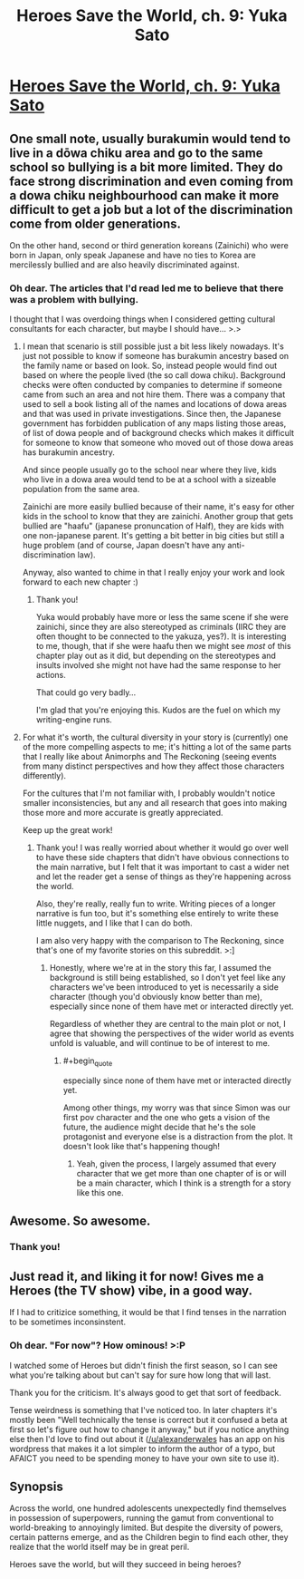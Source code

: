 #+TITLE: Heroes Save the World, ch. 9: Yuka Sato

* [[https://heroessavetheworld.wordpress.com/2016/10/04/big-change-ch-9-yuka-sato/][Heroes Save the World, ch. 9: Yuka Sato]]
:PROPERTIES:
:Author: callmebrotherg
:Score: 15
:DateUnix: 1475562404.0
:END:

** One small note, usually burakumin would tend to live in a dōwa chiku area and go to the same school so bullying is a bit more limited. They do face strong discrimination and even coming from a dowa chiku neighbourhood can make it more difficult to get a job but a lot of the discrimination come from older generations.

On the other hand, second or third generation koreans (Zainichi) who were born in Japan, only speak Japanese and have no ties to Korea are mercilessly bullied and are also heavily discriminated against.
:PROPERTIES:
:Author: gommm
:Score: 9
:DateUnix: 1475588544.0
:END:

*** Oh dear. The articles that I'd read led me to believe that there was a problem with bullying.

I thought that I was overdoing things when I considered getting cultural consultants for each character, but maybe I should have... >.>
:PROPERTIES:
:Author: callmebrotherg
:Score: 2
:DateUnix: 1475620889.0
:END:

**** I mean that scenario is still possible just a bit less likely nowadays. It's just not possible to know if someone has burakumin ancestry based on the family name or based on look. So, instead people would find out based on where the people lived (the so call dowa chiku). Background checks were often conducted by companies to determine if someone came from such an area and not hire them. There was a company that used to sell a book listing all of the names and locations of dowa areas and that was used in private investigations. Since then, the Japanese government has forbidden publication of any maps listing those areas, of list of dowa people and of background checks which makes it difficult for someone to know that someone who moved out of those dowa areas has burakumin ancestry.

And since people usually go to the school near where they live, kids who live in a dowa area would tend to be at a school with a sizeable population from the same area.

Zainichi are more easily bullied because of their name, it's easy for other kids in the school to know that they are zainichi. Another group that gets bullied are "haafu" (japanese pronuncation of Half), they are kids with one non-japanese parent. It's getting a bit better in big cities but still a huge problem (and of course, Japan doesn't have any anti-discrimination law).

Anyway, also wanted to chime in that I really enjoy your work and look forward to each new chapter :)
:PROPERTIES:
:Author: gommm
:Score: 5
:DateUnix: 1475630000.0
:END:

***** Thank you!

Yuka would probably have more or less the same scene if she were zainichi, since they are also stereotyped as criminals (IIRC they are often thought to be connected to the yakuza, yes?). It is interesting to me, though, that if she were haafu then we might see /most/ of this chapter play out as it did, but depending on the stereotypes and insults involved she might not have had the same response to her actions.

That could go very badly...

I'm glad that you're enjoying this. Kudos are the fuel on which my writing-engine runs.
:PROPERTIES:
:Author: callmebrotherg
:Score: 1
:DateUnix: 1475818167.0
:END:


**** For what it's worth, the cultural diversity in your story is (currently) one of the more compelling aspects to me; it's hitting a lot of the same parts that I really like about Animorphs and The Reckoning (seeing events from many distinct perspectives and how they affect those characters differently).

For the cultures that I'm not familiar with, I probably wouldn't notice smaller inconsistencies, but any and all research that goes into making those more and more accurate is greatly appreciated.

Keep up the great work!
:PROPERTIES:
:Author: nicholaslaux
:Score: 3
:DateUnix: 1475762357.0
:END:

***** Thank you! I was really worried about whether it would go over well to have these side chapters that didn't have obvious connections to the main narrative, but I felt that it was important to cast a wider net and let the reader get a sense of things as they're happening across the world.

Also, they're really, really fun to write. Writing pieces of a longer narrative is fun too, but it's something else entirely to write these little nuggets, and I like that I can do both.

I am also very happy with the comparison to The Reckoning, since that's one of my favorite stories on this subreddit. >:]
:PROPERTIES:
:Author: callmebrotherg
:Score: 2
:DateUnix: 1475817820.0
:END:

****** Honestly, where we're at in the story this far, I assumed the background is still being established, so I don't yet feel like any characters we've been introduced to yet is necessarily a side character (though you'd obviously know better than me), especially since none of them have met or interacted directly yet.

Regardless of whether they are central to the main plot or not, I agree that showing the perspectives of the wider world as events unfold is valuable, and will continue to be of interest to me.
:PROPERTIES:
:Author: nicholaslaux
:Score: 2
:DateUnix: 1475821583.0
:END:

******* #+begin_quote
  especially since none of them have met or interacted directly yet.
#+end_quote

Among other things, my worry was that since Simon was our first pov character and the one who gets a vision of the future, the audience might decide that he's the sole protagonist and everyone else is a distraction from the plot. It doesn't look like that's happening though!
:PROPERTIES:
:Author: callmebrotherg
:Score: 1
:DateUnix: 1475868369.0
:END:

******** Yeah, given the process, I largely assumed that every character that we get more than one chapter of is or will be a main character, which I think is a strength for a story like this one.
:PROPERTIES:
:Author: nicholaslaux
:Score: 2
:DateUnix: 1476116857.0
:END:


** Awesome. So awesome.
:PROPERTIES:
:Score: 2
:DateUnix: 1475644644.0
:END:

*** Thank you!
:PROPERTIES:
:Author: callmebrotherg
:Score: 1
:DateUnix: 1475818176.0
:END:


** Just read it, and liking it for now! Gives me a Heroes (the TV show) vibe, in a good way.

If I had to critizice something, it would be that I find tenses in the narration to be sometimes inconsinstent.
:PROPERTIES:
:Author: eltegid
:Score: 2
:DateUnix: 1475702383.0
:END:

*** Oh dear. "For now"? How ominous! >:P

I watched some of Heroes but didn't finish the first season, so I can see what you're talking about but can't say for sure how long that will last.

Thank you for the criticism. It's always good to get that sort of feedback.

Tense weirdness is something that I've noticed too. In later chapters it's mostly been "Well technically the tense is correct but it confused a beta at first so let's figure out how to change it anyway," but if you notice anything else then I'd love to find out about it ([[/u/alexanderwales]] has an app on his wordpress that makes it a lot simpler to inform the author of a typo, but AFAICT you need to be spending money to have your own site to use it).
:PROPERTIES:
:Author: callmebrotherg
:Score: 1
:DateUnix: 1475818481.0
:END:


** *Synopsis*

Across the world, one hundred adolescents unexpectedly find themselves in possession of superpowers, running the gamut from conventional to world-breaking to annoyingly limited. But despite the diversity of powers, certain patterns emerge, and as the Children begin to find each other, they realize that the world itself may be in great peril.

Heroes save the world, but will they succeed in being heroes?
:PROPERTIES:
:Author: callmebrotherg
:Score: 1
:DateUnix: 1475562480.0
:END:
